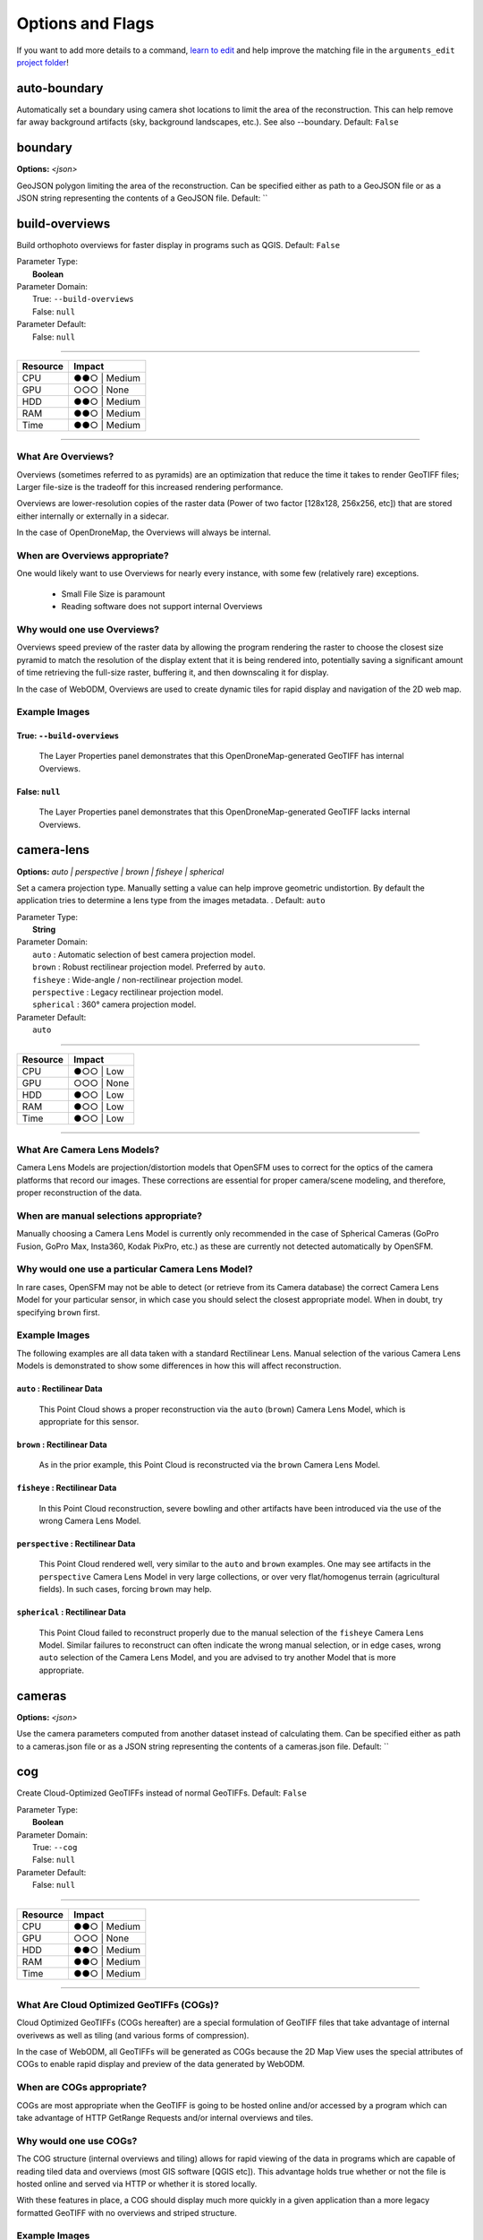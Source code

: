 ..
  AUTO-GENERATED by extract_odm_strings.py! DO NOT EDIT!
  If you want to add more details to a command, edit a
  .rst file in arguments_edit/<argument>.rst


#################
Options and Flags
#################

If you want to add more details to a command, `learn to edit <https://github.com/opendronemap/docs#how-to-make-your-first-contribution>`_ and help improve the matching file in the ``arguments_edit`` `project folder  <https://github.com/OpenDroneMap/docs/tree/publish/source/arguments_edit>`_!

.. raw:: html

  <br>
  <hr style="border-top: 6px double #8c8b8b">
  <br>
  <br>

*************
auto-boundary
*************



Automatically set a boundary using camera shot locations to limit the area of the reconstruction. This can help remove far away background artifacts (sky, background landscapes, etc.). See also --boundary. Default: ``False``





.. raw:: html

  <br>
  <hr style="border-top: 6px double #8c8b8b">
  <br>
  <br>

********
boundary
********

**Options:** *<json>*

GeoJSON polygon limiting the area of the reconstruction. Can be specified either as path to a GeoJSON file or as a JSON string representing the contents of a GeoJSON file. Default: ``





.. raw:: html

  <br>
  <hr style="border-top: 6px double #8c8b8b">
  <br>
  <br>

***************
build-overviews
***************



Build orthophoto overviews for faster display in programs such as QGIS. Default: ``False``

| Parameter Type:
|  **Boolean**
| Parameter Domain:
|  True: ``--build-overviews``
|  False: ``null``
| Parameter Default:
|  False: ``null``

----

========        ========
Resource        Impact
========        ========
CPU             ●●○ | Medium
GPU             ○○○ | None
HDD             ●●○ | Medium
RAM             ●●○ | Medium
Time            ●●○ | Medium
========        ========

----

What Are Overviews?
-------------------
Overviews (sometimes referred to as pyramids) are an optimization that reduce the time it takes to render GeoTIFF files; Larger file-size is the tradeoff for this increased rendering performance.

Overviews are lower-resolution copies of the raster data (Power of two factor [128x128, 256x256, etc]) that are stored either internally or externally in a sidecar.

In the case of OpenDroneMap, the Overviews will always be internal.

When are Overviews appropriate?
-------------------------------
One would likely want to use Overviews for nearly every instance, with some few (relatively rare) exceptions.

 * Small File Size is paramount
 * Reading software does not support internal Overviews

Why would one use Overviews?
----------------------------
Overviews speed preview of the raster data by allowing the program rendering the raster to choose the closest size pyramid to match the resolution of the display extent that it is being rendered into, potentially saving a significant amount of time retrieving the full-size raster, buffering it, and then downscaling it for display.

In the case of WebODM, Overviews are used to create dynamic tiles for rapid display and navigation of the 2D web map.

Example Images
--------------

True: ``--build-overviews``
^^^^^^^^^^^^^^^^^^^^^^^^^^^
.. figure:: https://user-images.githubusercontent.com/19295950/127073339-6b2a0a4f-6ede-4dc1-8da4-5bc9646de304.png
  :alt: QGIS displaying the generated Overviews

  The Layer Properties panel demonstrates that this OpenDroneMap-generated GeoTIFF has internal Overviews.

False: ``null``
^^^^^^^^^^^^^^^
.. figure:: https://user-images.githubusercontent.com/19295950/127074349-a3f84c4c-d05c-4bf1-bd7c-790781ad0fe3.png
  :alt: QGIS displaying the file is lacking Overviews

  The Layer Properties panel demonstrates that this OpenDroneMap-generated GeoTIFF lacks internal Overviews.



.. raw:: html

  <br>
  <hr style="border-top: 6px double #8c8b8b">
  <br>
  <br>

***********
camera-lens
***********

**Options:** *auto |  perspective |  brown |  fisheye |  spherical*

Set a camera projection type. Manually setting a value can help improve geometric undistortion. By default the application tries to determine a lens type from the images metadata. . Default: ``auto``

| Parameter Type:
|  **String**
| Parameter Domain:
|  ``auto`` : Automatic selection of best camera projection model.
|  ``brown`` : Robust rectilinear projection model. Preferred by ``auto``.
|  ``fisheye`` : Wide-angle / non-rectilinear projection model.
|  ``perspective`` : Legacy rectilinear projection model.
|  ``spherical`` : 360° camera projection model.
| Parameter Default:
|  ``auto``

----

========        ========
Resource        Impact
========        ========
CPU             ●○○ | Low
GPU             ○○○ | None
HDD             ●○○ | Low
RAM             ●○○ | Low
Time            ●○○ | Low
========        ========

----

What Are Camera Lens Models?
----------------------------
Camera Lens Models are projection/distortion models that OpenSFM uses to correct for the optics of the camera platforms that record our images. These corrections are essential for proper camera/scene modeling, and therefore, proper reconstruction of the data.

When are manual selections appropriate?
---------------------------------------
Manually choosing a Camera Lens Model is currently only recommended in the case of Spherical Cameras (GoPro Fusion, GoPro Max, Insta360, Kodak PixPro, etc.) as these are currently not detected automatically by OpenSFM.

Why would one use a particular Camera Lens Model?
-------------------------------------------------
In rare cases, OpenSFM may not be able to detect (or retrieve from its Camera database) the correct Camera Lens Model for your particular sensor, in which case you should select the closest appropriate model. When in doubt, try specifying ``brown`` first.

Example Images
--------------

The following examples are all data taken with a standard Rectilinear Lens. Manual selection of the various Camera Lens Models is demonstrated to show some differences in how this will affect reconstruction.

``auto`` : Rectilinear Data
^^^^^^^^^^^^^^^^^^^^^^^^^^^
.. figure:: https://user-images.githubusercontent.com/19295950/127077336-ae79a958-a953-4376-86fd-430d0e5457f2.png
  :alt: Rectilinear data rendered by ``auto`` Camera Lens Model

  This Point Cloud shows a proper reconstruction via the ``auto`` (``brown``) Camera Lens Model, which is appropriate for this sensor.

``brown`` : Rectilinear Data
^^^^^^^^^^^^^^^^^^^^^^^^^^^^
.. figure:: https://user-images.githubusercontent.com/19295950/127077753-580a174e-7572-4315-8801-224ce097d9fc.png
  :alt: Rectilinear data rendered by ``brown`` Camera Lens Model

  As in the prior example, this Point Cloud is reconstructed via the ``brown`` Camera Lens Model.

``fisheye`` : Rectilinear Data
^^^^^^^^^^^^^^^^^^^^^^^^^^^^^^
.. figure:: https://user-images.githubusercontent.com/19295950/127077826-53d459fe-5e4e-4b10-8e70-fbddf775c4f7.png
  :alt: Rectilinear data rendered by ``fisheye`` Camera Lens Model

  In this Point Cloud reconstruction, severe bowling and other artifacts have been introduced via the use of the wrong Camera Lens Model.

``perspective`` : Rectilinear Data
^^^^^^^^^^^^^^^^^^^^^^^^^^^^^^^^^^

.. figure:: https://user-images.githubusercontent.com/19295950/127077485-699f9e61-72a6-45f2-990f-f5748b6ee99f.png
  :alt: Rectilinear data rendered by ``perspective`` Camera Lens Model

  This Point Cloud rendered well, very similar to the ``auto`` and ``brown`` examples. One may see artifacts in the ``perspective`` Camera Lens Model in very large collections, or over very flat/homogenus terrain (agricultural fields). In such cases, forcing ``brown`` may help.

``spherical`` : Rectilinear Data
^^^^^^^^^^^^^^^^^^^^^^^^^^^^^^^^

.. figure:: https://user-images.githubusercontent.com/19295950/127078960-27e35cbb-a378-4d0d-92e2-42dbfd1edd7c.png
  :alt: Rectilinear data rendered by ``spherical`` Camera Lens Model

  This Point Cloud failed to reconstruct properly due to the manual selection of the ``fisheye`` Camera Lens Model. Similar failures to reconstruct can often indicate the wrong manual selection, or in edge cases, wrong ``auto`` selection of the Camera Lens Model, and you are advised to try another Model that is more appropriate.



.. raw:: html

  <br>
  <hr style="border-top: 6px double #8c8b8b">
  <br>
  <br>

*******
cameras
*******

**Options:** *<json>*

Use the camera parameters computed from another dataset instead of calculating them. Can be specified either as path to a cameras.json file or as a JSON string representing the contents of a cameras.json file. Default: ``





.. raw:: html

  <br>
  <hr style="border-top: 6px double #8c8b8b">
  <br>
  <br>

***
cog
***



Create Cloud-Optimized GeoTIFFs instead of normal GeoTIFFs. Default: ``False``

| Parameter Type:
|  **Boolean**
| Parameter Domain:
|  True: ``--cog``
|  False: ``null``
| Parameter Default:
|  False: ``null``

----

========        ========
Resource        Impact
========        ========
CPU             ●●○ | Medium
GPU             ○○○ | None
HDD             ●●○ | Medium
RAM             ●●○ | Medium
Time            ●●○ | Medium
========        ========

----

What Are Cloud Optimized GeoTIFFs (COGs)?
------------------------------------------
Cloud Optimized GeoTIFFs (COGs hereafter) are a special formulation of GeoTIFF files that take advantage of internal overivews as well as tiling (and various forms of compression).

In the case of WebODM, all GeoTIFFs will be generated as COGs because the 2D Map View uses the special attributes of COGs to enable rapid display and preview of the data generated by WebODM.

When are COGs appropriate?
---------------------------
COGs are most appropriate when the GeoTIFF is going to be hosted online and/or accessed by a program which can take advantage of HTTP GetRange Requests and/or internal overviews and tiles.

Why would one use COGs?
----------------------------
The COG structure (internal overviews and tiling) allows for rapid viewing of the data in programs which are capable of reading tiled data and overviews (most GIS software [QGIS etc]). This advantage holds true whether or not the file is hosted online and served via HTTP or whether it is stored locally.

With these features in place, a COG should display much more quickly in a given application than a more legacy formatted GeoTIFF with no overviews and striped structure.

Example Images
---------------

True: ``--cog``
^^^^^^^^^^^^^^^^^^^^^^^^^^^
.. figure:: https://user-images.githubusercontent.com/19295950/127079824-c85fa5a9-842a-4f28-a380-b6404aac7ef2.png
  :alt: GDAL Info showing LAYOUT=COG

  The Raster Information tool in QGIS can print information from gdalinfo which can be used to confirm the conformance of a GeoTIFF to the COG spec.

.. figure:: https://user-images.githubusercontent.com/19295950/138731905-d10483bd-b91b-4f63-bfb4-89c0f50bf74b.png
  :alt: QGIS Layer Properties showing Internal Overviews

  The Layer Properties panel can show that there are in fact internal overviews. Keep in mind that not every GeoTIFF has internal overviews, but every COG must.

.. figure:: https://user-images.githubusercontent.com/19295950/138733095-fb5f07ef-fbb0-48f4-8401-25cbf5294b9d.png
  :alt: QGIS Layer Properties showing an on-disk file size of 8.78 MB

  Note that the on-disk file size is 8.78 MB for the COG due to the presence of internal overviews when compared to the 6.30 MB of the non-COG GeoTIFF below.

False: ``null``
^^^^^^^^^^^^^^^
.. figure:: https://user-images.githubusercontent.com/19295950/127080115-7e09ba30-140f-402d-b00a-8bb0c7bc72ff.png
  :alt: GDAL Info not showing LAYOUT=COG

  The Raster Information tool in QGIS does not show LAYOUT=COG, which indicates that this GeoTIFF does not meet the COG spec.

.. figure:: https://user-images.githubusercontent.com/19295950/138732051-d227c98d-10a5-46de-ac99-8c5ffb0a12b2.png
  :alt: QGIS Layer Properties not showing Internal Overviews

  The Layer Properties panel shows that the GeoTIFF lacks all levels of Internal Pyramids.

.. figure:: https://user-images.githubusercontent.com/19295950/138733132-a9c4f8b4-673a-426b-a665-bde5e89e4de3.png
  :alt: QGIS Layer Properties showing an on-disk file size of 6.30 MB

  Note that the on-disk file size is 6.30 MB for the COG due to the lack of internal overviews when compared to the 8.78 MB of the COG GeoTIFF above.




.. raw:: html

  <br>
  <hr style="border-top: 6px double #8c8b8b">
  <br>
  <br>

*******
copy-to
*******

**Options:** *<path>*

Copy output results to this folder after processing.





.. raw:: html

  <br>
  <hr style="border-top: 6px double #8c8b8b">
  <br>
  <br>

****
crop
****

**Options:** *<positive float>*

Automatically crop image outputs by creating a smooth buffer around the dataset boundaries, shrinked by N meters. Use 0 to disable cropping. Default: ``3``





.. raw:: html

  <br>
  <hr style="border-top: 6px double #8c8b8b">
  <br>
  <br>

*****
debug
*****



Print debug messages. Default: ``False``





.. raw:: html

  <br>
  <hr style="border-top: 6px double #8c8b8b">
  <br>
  <br>

**************
dem-decimation
**************

**Options:** *<positive integer>*

Decimate the points before generating the DEM. 1 is no decimation (full quality). 100 decimates ~99%% of the points. Useful for speeding up generation of DEM results in very large datasets. Default: ``1``





.. raw:: html

  <br>
  <hr style="border-top: 6px double #8c8b8b">
  <br>
  <br>

*****************
dem-euclidean-map
*****************



Computes an euclidean raster map for each DEM. The map reports the distance from each cell to the nearest NODATA value (before any hole filling takes place). This can be useful to isolate the areas that have been filled. Default: ``False``





.. raw:: html

  <br>
  <hr style="border-top: 6px double #8c8b8b">
  <br>
  <br>

*****************
dem-gapfill-steps
*****************

**Options:** *<positive integer>*

Number of steps used to fill areas with gaps. Set to 0 to disable gap filling. Starting with a radius equal to the output resolution, N different DEMs are generated with progressively bigger radius using the inverse distance weighted (IDW) algorithm and merged together. Remaining gaps are then merged using nearest neighbor interpolation. Default: ``3``





.. raw:: html

  <br>
  <hr style="border-top: 6px double #8c8b8b">
  <br>
  <br>

**************
dem-resolution
**************

**Options:** *<float>*

DSM/DTM resolution in cm / pixel. Note that this value is capped by a ground sampling distance (GSD) estimate. To remove the cap, check --ignore-gsd also. Default: ``5``





.. raw:: html

  <br>
  <hr style="border-top: 6px double #8c8b8b">
  <br>
  <br>

*******************
depthmap-resolution
*******************

**Options:** *<positive float>*

Legacy option (use --pc-quality instead). Controls the density of the point cloud by setting the resolution of the depthmap images. Higher values take longer to compute but produce denser point clouds. Default: ``640``





.. raw:: html

  <br>
  <hr style="border-top: 6px double #8c8b8b">
  <br>
  <br>

***
dsm
***



Use this tag to build a DSM (Digital Surface Model, ground + objects) using a progressive morphological filter. Check the --dem\* parameters for finer tuning. Default: ``False``





.. raw:: html

  <br>
  <hr style="border-top: 6px double #8c8b8b">
  <br>
  <br>

***
dtm
***



Use this tag to build a DTM (Digital Terrain Model, ground only) using a simple morphological filter. Check the --dem\* and --smrf\* parameters for finer tuning. Default: ``False``





.. raw:: html

  <br>
  <hr style="border-top: 6px double #8c8b8b">
  <br>
  <br>

********
end-with
********

**Options:** *dataset |  split |  merge |  opensfm |  openmvs |  odm_filterpoints |  odm_meshing |  mvs_texturing |  odm_georeferencing |  odm_dem |  odm_orthophoto |  odm_report |  odm_postprocess*

End processing at this stage. . Default: ``odm_postprocess``





.. raw:: html

  <br>
  <hr style="border-top: 6px double #8c8b8b">
  <br>
  <br>

***************
fast-orthophoto
***************



Skips dense reconstruction and 3D model generation. It generates an orthophoto directly from the sparse reconstruction. If you just need an orthophoto and do not need a full 3D model, turn on this option. Default: ``False``





.. raw:: html

  <br>
  <hr style="border-top: 6px double #8c8b8b">
  <br>
  <br>

***************
feature-quality
***************

**Options:** *ultra |  high |  medium |  low |  lowest*

Set feature extraction quality. Higher quality generates better features, but requires more memory and takes longer. . Default: ``high``





.. raw:: html

  <br>
  <hr style="border-top: 6px double #8c8b8b">
  <br>
  <br>

************
feature-type
************

**Options:** *sift |  orb |  hahog*

Choose the algorithm for extracting keypoints and computing descriptors. . Default: ``sift``





.. raw:: html

  <br>
  <hr style="border-top: 6px double #8c8b8b">
  <br>
  <br>

*********
force-gps
*********



Use images' GPS exif data for reconstruction, even if there are GCPs present.This flag is useful if you have high precision GPS measurements. If there are no GCPs, this flag does nothing. Default: ``False``





.. raw:: html

  <br>
  <hr style="border-top: 6px double #8c8b8b">
  <br>
  <br>

***
gcp
***

**Options:** *<path string>*

Path to the file containing the ground control points used for georeferencing. The file needs to use the following format: EPSG:<code> or <+proj definition>geo_x geo_y geo_z im_x im_y image_name [gcp_name] [extra1] [extra2]Default: ``None``





.. raw:: html

  <br>
  <hr style="border-top: 6px double #8c8b8b">
  <br>
  <br>

***
geo
***

**Options:** *<path string>*

Path to the image geolocation file containing the camera center coordinates used for georeferencing. Note that omega/phi/kappa are currently not supported (you can set them to 0). The file needs to use the following format: EPSG:<code> or <+proj definition>image_name geo_x geo_y geo_z [omega (degrees)] [phi (degrees)] [kappa (degrees)] [horz accuracy (meters)] [vert accuracy (meters)]Default: ``None``





.. raw:: html

  <br>
  <hr style="border-top: 6px double #8c8b8b">
  <br>
  <br>

************
gps-accuracy
************

**Options:** *<positive float>*

Set a value in meters for the GPS Dilution of Precision (DOP) information for all images. If your images are tagged with high precision GPS information (RTK), this value will be automatically set accordingly. You can use this option to manually set it in case the reconstruction fails. Lowering this option can sometimes help control bowling-effects over large areas. Default: ``10``





.. raw:: html

  <br>
  <hr style="border-top: 6px double #8c8b8b">
  <br>
  <br>

****
help
****



show this help message and exit





.. raw:: html

  <br>
  <hr style="border-top: 6px double #8c8b8b">
  <br>
  <br>

**********
ignore-gsd
**********



Ignore Ground Sampling Distance (GSD). GSD caps the maximum resolution of image outputs and resizes images when necessary, resulting in faster processing and lower memory usage. Since GSD is an estimate, sometimes ignoring it can result in slightly better image output quality. Default: ``False``





.. raw:: html

  <br>
  <hr style="border-top: 6px double #8c8b8b">
  <br>
  <br>

****************
matcher-distance
****************

**Options:** *<integer>*

Distance threshold in meters to find pre-matching images based on GPS exif data. Set both matcher-neighbors and this to 0 to skip pre-matching. Default: ``0``





.. raw:: html

  <br>
  <hr style="border-top: 6px double #8c8b8b">
  <br>
  <br>

*****************
matcher-neighbors
*****************

**Options:** *<integer>*

Number of nearest images to pre-match based on GPS exif data. Set to 0 to skip pre-matching. Neighbors works together with Distance parameter, set both to 0 to not use pre-matching. Default: ``8``





.. raw:: html

  <br>
  <hr style="border-top: 6px double #8c8b8b">
  <br>
  <br>

************
matcher-type
************

**Options:** *flann |  bow*

Matcher algorithm, Fast Library for Approximate Nearest Neighbors or Bag of Words. FLANN is slower, but more stable. BOW is faster, but can sometimes miss valid matches. . Default: ``flann``





.. raw:: html

  <br>
  <hr style="border-top: 6px double #8c8b8b">
  <br>
  <br>

***************
max-concurrency
***************

**Options:** *<positive integer>*

The maximum number of processes to use in various processes. Peak memory requirement is ~1GB per thread and 2 megapixel image resolution. Default: ``4``





.. raw:: html

  <br>
  <hr style="border-top: 6px double #8c8b8b">
  <br>
  <br>

*****
merge
*****

**Options:** *all |  pointcloud |  orthophoto |  dem*

Choose what to merge in the merge step in a split dataset. By default all available outputs are merged. Options: ['all', 'pointcloud', 'orthophoto', 'dem']. Default: ``all``





.. raw:: html

  <br>
  <hr style="border-top: 6px double #8c8b8b">
  <br>
  <br>

*****************
mesh-octree-depth
*****************

**Options:** *<integer: 1 <= x <= 14>*

Octree depth used in the mesh reconstruction, increase to get more vertices, recommended values are 8-12. Default: ``11``





.. raw:: html

  <br>
  <hr style="border-top: 6px double #8c8b8b">
  <br>
  <br>

*********
mesh-size
*********

**Options:** *<positive integer>*

The maximum vertex count of the output mesh. Default: ``200000``





.. raw:: html

  <br>
  <hr style="border-top: 6px double #8c8b8b">
  <br>
  <br>

****************
min-num-features
****************

**Options:** *<integer>*

Minimum number of features to extract per image. More features can be useful for finding more matches between images, potentially allowing the reconstruction of areas with little overlap or insufficient features. More features also slow down processing. Default: ``8000``





.. raw:: html

  <br>
  <hr style="border-top: 6px double #8c8b8b">
  <br>
  <br>

****
name
****

**Options:** *<dataset name>*

Name of dataset (i.e subfolder name within project folder). Default: ``code``





.. raw:: html

  <br>
  <hr style="border-top: 6px double #8c8b8b">
  <br>
  <br>

*******************
optimize-disk-space
*******************



Delete heavy intermediate files to optimize disk space usage. This affects the ability to restart the pipeline from an intermediate stage, but allows datasets to be processed on machines that don't have sufficient disk space available. Default: ``False``





.. raw:: html

  <br>
  <hr style="border-top: 6px double #8c8b8b">
  <br>
  <br>

**********************
orthophoto-compression
**********************

**Options:** *JPEG |  LZW |  PACKBITS |  DEFLATE |  LZMA |  NONE*

Set the compression to use for orthophotos. . Default: ``DEFLATE``





.. raw:: html

  <br>
  <hr style="border-top: 6px double #8c8b8b">
  <br>
  <br>

******************
orthophoto-cutline
******************



Generates a polygon around the cropping area that cuts the orthophoto around the edges of features. This polygon can be useful for stitching seamless mosaics with multiple overlapping orthophotos. Default: ``False``





.. raw:: html

  <br>
  <hr style="border-top: 6px double #8c8b8b">
  <br>
  <br>

**************
orthophoto-kmz
**************



Set this parameter if you want to generate a Google Earth (KMZ) rendering of the orthophoto. Default: ``False``





.. raw:: html

  <br>
  <hr style="border-top: 6px double #8c8b8b">
  <br>
  <br>

*******************
orthophoto-no-tiled
*******************



Set this parameter if you want a striped GeoTIFF. Default: ``False``





.. raw:: html

  <br>
  <hr style="border-top: 6px double #8c8b8b">
  <br>
  <br>

**************
orthophoto-png
**************



Set this parameter if you want to generate a PNG rendering of the orthophoto. Default: ``False``





.. raw:: html

  <br>
  <hr style="border-top: 6px double #8c8b8b">
  <br>
  <br>

*********************
orthophoto-resolution
*********************

**Options:** *<float > 0.0>*

Orthophoto resolution in cm / pixel. Note that this value is capped by a ground sampling distance (GSD) estimate. To remove the cap, check --ignore-gsd also. Default: ``5``





.. raw:: html

  <br>
  <hr style="border-top: 6px double #8c8b8b">
  <br>
  <br>

***********
pc-classify
***********



Classify the point cloud outputs using a Simple Morphological Filter. You can control the behavior of this option by tweaking the --dem-\* parameters. Default: ``False``





.. raw:: html

  <br>
  <hr style="border-top: 6px double #8c8b8b">
  <br>
  <br>

******
pc-csv
******



Export the georeferenced point cloud in CSV format. Default: ``False``





.. raw:: html

  <br>
  <hr style="border-top: 6px double #8c8b8b">
  <br>
  <br>

******
pc-ept
******



Export the georeferenced point cloud in Entwine Point Tile (EPT) format. Default: ``False``





.. raw:: html

  <br>
  <hr style="border-top: 6px double #8c8b8b">
  <br>
  <br>

*********
pc-filter
*********

**Options:** *<positive float>*

Filters the point cloud by removing points that deviate more than N standard deviations from the local mean. Set to 0 to disable filtering. Default: ``2.5``





.. raw:: html

  <br>
  <hr style="border-top: 6px double #8c8b8b">
  <br>
  <br>

************
pc-geometric
************



Improve the accuracy of the point cloud by computing geometrically consistent depthmaps. This increases processing time, but can improve results in urban scenes. Default: ``False``





.. raw:: html

  <br>
  <hr style="border-top: 6px double #8c8b8b">
  <br>
  <br>

******
pc-las
******



Export the georeferenced point cloud in LAS format. Default: ``False``





.. raw:: html

  <br>
  <hr style="border-top: 6px double #8c8b8b">
  <br>
  <br>

**********
pc-quality
**********

**Options:** *ultra |  high |  medium |  low |  lowest*

Set point cloud quality. Higher quality generates better, denser point clouds, but requires more memory and takes longer. Each step up in quality increases processing time roughly by a factor of 4x.. Default: ``medium``





.. raw:: html

  <br>
  <hr style="border-top: 6px double #8c8b8b">
  <br>
  <br>

**********
pc-rectify
**********



Perform ground rectification on the point cloud. This means that wrongly classified ground points will be re-classified and gaps will be filled. Useful for generating DTMs. Default: ``False``





.. raw:: html

  <br>
  <hr style="border-top: 6px double #8c8b8b">
  <br>
  <br>

*********
pc-sample
*********

**Options:** *<positive float>*

Filters the point cloud by keeping only a single point around a radius N (in meters). This can be useful to limit the output resolution of the point cloud and remove duplicate points. Set to 0 to disable sampling. Default: ``0``





.. raw:: html

  <br>
  <hr style="border-top: 6px double #8c8b8b">
  <br>
  <br>

*******
pc-tile
*******



Reduce the memory usage needed for depthmap fusion by splitting large scenes into tiles. Turn this on if your machine doesn't have much RAM and/or you've set --pc-quality to high or ultra. Experimental. Default: ``False``





.. raw:: html

  <br>
  <hr style="border-top: 6px double #8c8b8b">
  <br>
  <br>

************
primary-band
************

**Options:** *<string>*

When processing multispectral datasets, you can specify the name of the primary band that will be used for reconstruction. It's recommended to choose a band which has sharp details and is in focus. Default: ``auto``





.. raw:: html

  <br>
  <hr style="border-top: 6px double #8c8b8b">
  <br>
  <br>

************
project-path
************

**Options:** *<path>*

Path to the project folder. Your project folder should contain subfolders for each dataset. Each dataset should have an "images" folder.





.. raw:: html

  <br>
  <hr style="border-top: 6px double #8c8b8b">
  <br>
  <br>

***********************
radiometric-calibration
***********************

**Options:** *none |  camera |  camera+sun*

Set the radiometric calibration to perform on images. When processing multispectral and thermal images you should set this option to obtain reflectance/temperature values (otherwise you will get digital number values). [camera] applies black level, vignetting, row gradient gain/exposure compensation (if appropriate EXIF tags are found) and computes absolute temperature values. [camera+sun] is experimental, applies all the corrections of [camera], plus compensates for spectral radiance registered via a downwelling light sensor (DLS) taking in consideration the angle of the sun. . Default: ``none``





.. raw:: html

  <br>
  <hr style="border-top: 6px double #8c8b8b">
  <br>
  <br>

*****
rerun
*****

**Options:** *dataset |  split |  merge |  opensfm |  openmvs |  odm_filterpoints |  odm_meshing |  mvs_texturing |  odm_georeferencing |  odm_dem |  odm_orthophoto |  odm_report |  odm_postprocess*

Rerun this stage only and stop. . Default: ``





.. raw:: html

  <br>
  <hr style="border-top: 6px double #8c8b8b">
  <br>
  <br>

*********
rerun-all
*********



Permanently delete all previous results and rerun the processing pipeline.





.. raw:: html

  <br>
  <hr style="border-top: 6px double #8c8b8b">
  <br>
  <br>

**********
rerun-from
**********

**Options:** *dataset |  split |  merge |  opensfm |  openmvs |  odm_filterpoints |  odm_meshing |  mvs_texturing |  odm_georeferencing |  odm_dem |  odm_orthophoto |  odm_report |  odm_postprocess*

Rerun processing from this stage. . Default: ``





.. raw:: html

  <br>
  <hr style="border-top: 6px double #8c8b8b">
  <br>
  <br>

*********
resize-to
*********

**Options:** *<integer>*

Legacy option (use --feature-quality instead). Resizes images by the largest side for feature extraction purposes only. Set to -1 to disable. This does not affect the final orthophoto resolution quality and will not resize the original images. Default: ``2048``





.. raw:: html

  <br>
  <hr style="border-top: 6px double #8c8b8b">
  <br>
  <br>

************
skip-3dmodel
************



Skip generation of a full 3D model. This can save time if you only need 2D results such as orthophotos and DEMs. Default: ``False``





.. raw:: html

  <br>
  <hr style="border-top: 6px double #8c8b8b">
  <br>
  <br>

*******************
skip-band-alignment
*******************



When processing multispectral datasets, ODM will automatically align the images for each band. If the images have been postprocessed and are already aligned, use this option. Default: ``False``





.. raw:: html

  <br>
  <hr style="border-top: 6px double #8c8b8b">
  <br>
  <br>

***********
skip-report
***********



Skip generation of PDF report. This can save time if you don't need a report. Default: ``False``





.. raw:: html

  <br>
  <hr style="border-top: 6px double #8c8b8b">
  <br>
  <br>

**********
sm-cluster
**********

**Options:** *<string>*

URL to a ClusterODM instance for distributing a split-merge workflow on multiple nodes in parallel. Default: ``None``





.. raw:: html

  <br>
  <hr style="border-top: 6px double #8c8b8b">
  <br>
  <br>

***********
smrf-scalar
***********

**Options:** *<positive float>*

Simple Morphological Filter elevation scalar parameter. Default: ``1.25``





.. raw:: html

  <br>
  <hr style="border-top: 6px double #8c8b8b">
  <br>
  <br>

**********
smrf-slope
**********

**Options:** *<positive float>*

Simple Morphological Filter slope parameter (rise over run). Default: ``0.15``





.. raw:: html

  <br>
  <hr style="border-top: 6px double #8c8b8b">
  <br>
  <br>

**************
smrf-threshold
**************

**Options:** *<positive float>*

Simple Morphological Filter elevation threshold parameter (meters). Default: ``0.5``





.. raw:: html

  <br>
  <hr style="border-top: 6px double #8c8b8b">
  <br>
  <br>

***********
smrf-window
***********

**Options:** *<positive float>*

Simple Morphological Filter window radius parameter (meters). Default: ``18.0``





.. raw:: html

  <br>
  <hr style="border-top: 6px double #8c8b8b">
  <br>
  <br>

*****
split
*****

**Options:** *<positive integer>*

Average number of images per submodel. When splitting a large dataset into smaller submodels, images are grouped into clusters. This value regulates the number of images that each cluster should have on average. Default: ``999999``





.. raw:: html

  <br>
  <hr style="border-top: 6px double #8c8b8b">
  <br>
  <br>

******************
split-image-groups
******************

**Options:** *<path string>*

Path to the image groups file that controls how images should be split into groups. The file needs to use the following format: image_name group_nameDefault: ``None``





.. raw:: html

  <br>
  <hr style="border-top: 6px double #8c8b8b">
  <br>
  <br>

*************
split-overlap
*************

**Options:** *<positive integer>*

Radius of the overlap between submodels. After grouping images into clusters, images that are closer than this radius to a cluster are added to the cluster. This is done to ensure that neighboring submodels overlap. Default: ``150``





.. raw:: html

  <br>
  <hr style="border-top: 6px double #8c8b8b">
  <br>
  <br>

*******************
texturing-data-term
*******************

**Options:** *gmi |  area*

When texturing the 3D mesh, for each triangle, choose to prioritize images with sharp features (gmi) or those that cover the largest area (area). Default: ``gmi``





.. raw:: html

  <br>
  <hr style="border-top: 6px double #8c8b8b">
  <br>
  <br>

***************************
texturing-keep-unseen-faces
***************************



Keep faces in the mesh that are not seen in any camera. Default:  ``False``





.. raw:: html

  <br>
  <hr style="border-top: 6px double #8c8b8b">
  <br>
  <br>

******************************
texturing-outlier-removal-type
******************************

**Options:** *none |  gauss_clamping |  gauss_damping*

Type of photometric outlier removal method. . Default: ``gauss_clamping``





.. raw:: html

  <br>
  <hr style="border-top: 6px double #8c8b8b">
  <br>
  <br>

***********************************
texturing-skip-global-seam-leveling
***********************************



Skip normalization of colors across all images. Useful when processing radiometric data. Default: ``False``





.. raw:: html

  <br>
  <hr style="border-top: 6px double #8c8b8b">
  <br>
  <br>

**********************************
texturing-skip-local-seam-leveling
**********************************



Skip the blending of colors near seams. Default: ``False``





.. raw:: html

  <br>
  <hr style="border-top: 6px double #8c8b8b">
  <br>
  <br>

**********************
texturing-tone-mapping
**********************

**Options:** *none |  gamma*

Turn on gamma tone mapping or none for no tone mapping. Can be one of ['none', 'gamma']. Default: ``none`` 





.. raw:: html

  <br>
  <hr style="border-top: 6px double #8c8b8b">
  <br>
  <br>

*****
tiles
*****



Generate static tiles for orthophotos and DEMs that are suitable for viewers like Leaflet or OpenLayers. Default: ``False``





.. raw:: html

  <br>
  <hr style="border-top: 6px double #8c8b8b">
  <br>
  <br>

****
time
****



Generates a benchmark file with runtime info. Default: ``False``





.. raw:: html

  <br>
  <hr style="border-top: 6px double #8c8b8b">
  <br>
  <br>

**********
use-3dmesh
**********



Use a full 3D mesh to compute the orthophoto instead of a 2.5D mesh. This option is a bit faster and provides similar results in planar areas. Default: ``False``





.. raw:: html

  <br>
  <hr style="border-top: 6px double #8c8b8b">
  <br>
  <br>

********
use-exif
********



Use this tag if you have a GCP File but want to use the EXIF information for georeferencing instead. Default: ``False``





.. raw:: html

  <br>
  <hr style="border-top: 6px double #8c8b8b">
  <br>
  <br>

***********************
use-fixed-camera-params
***********************



Turn off camera parameter optimization during bundle adjustment. This can be sometimes useful for improving results that exhibit doming/bowling or when images are taken with a rolling shutter camera. Default: ``False``





.. raw:: html

  <br>
  <hr style="border-top: 6px double #8c8b8b">
  <br>
  <br>

****************************
use-hybrid-bundle-adjustment
****************************



Run local bundle adjustment for every image added to the reconstruction and a global adjustment every 100 images. Speeds up reconstruction for very large datasets. Default: ``False``





.. raw:: html

  <br>
  <hr style="border-top: 6px double #8c8b8b">
  <br>
  <br>

*******
verbose
*******



Print additional messages to the console. Default: ``False``





.. raw:: html

  <br>
  <hr style="border-top: 6px double #8c8b8b">
  <br>
  <br>

*******
version
*******



Displays version number and exits. 





.. raw:: html

  <br>
  <hr style="border-top: 6px double #8c8b8b">
  <br>
  <br>
